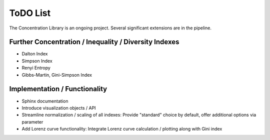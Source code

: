 ToDO List
==================
The Concentration Library is an ongoing project. Several significant extensions are in the pipeline.

Further Concentration / Inequality / Diversity Indexes
------------------------------------------------------

- Dalton Index
- Simpson Index
- Renyi Entropy
- Gibbs-Martin, Gini-Simpson Index


Implementation / Functionality
------------------------------

- Sphinx documentation
- Introduce visualization objects / API
- Streamline normalization / scaling of all indexes: Provide "standard" choice by default, offer additional options via parameter
- Add Lorenz curve functionality: Integrate Lorenz curve calculation / plotting along with Gini index

